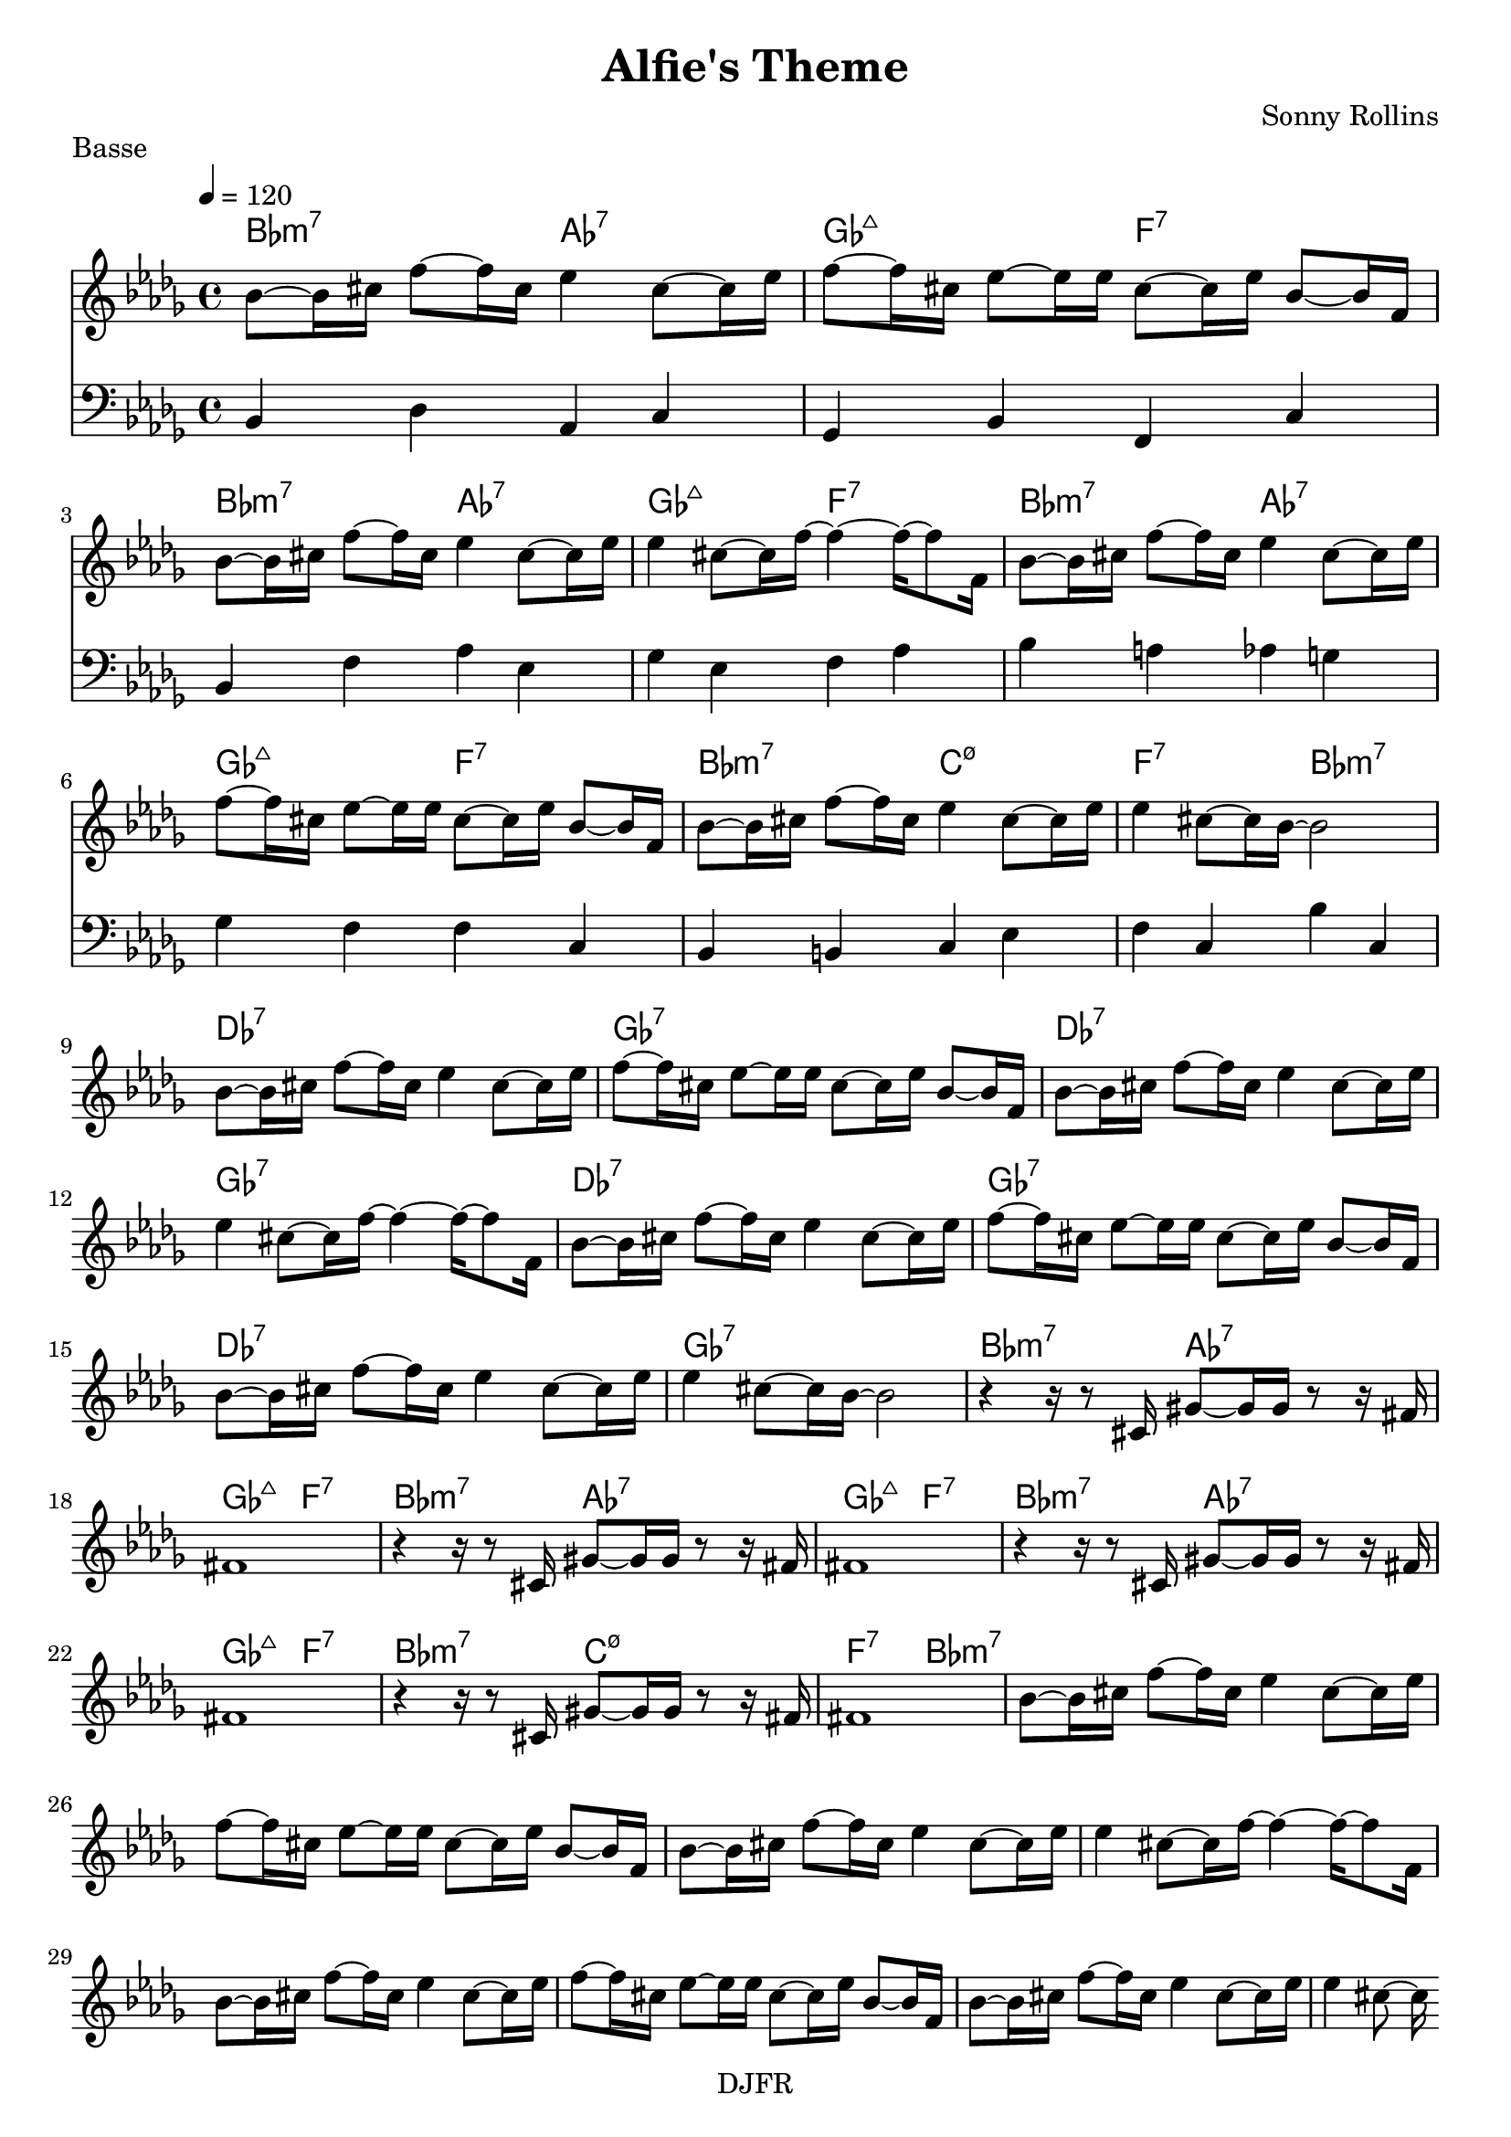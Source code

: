 % LilyBin

global = {
  \key des \major
  \time 4/4
  \tempo 4 = 120
}
\header {
	title = "Alfie's Theme"
	composer = "Sonny Rollins"
	piece = "Basse"
	tagline = "DJFR"  % removed
}
notes_theme = {
bes,8~	 bes,16	 cis16 	 f8~	 f16	 cis16 	 ees4 	 cis8~	 cis16	 ees16 	|
 f8~	 f16	 cis16 	 ees8~	 ees16	 ees16 	 cis8~	 cis16	 ees16 	 bes,8~	 bes,16	 f,16 	|
 bes,8~	 bes,16	 cis16 	 f8~	 f16	 cis16 	 ees4 	 cis8~	 cis16	 ees16 	|
 ees4 	 cis8~	 cis16	 f16~ 	 f4~ 	 f16~ 	 f8 	 f,16 	|
 bes,8~	 bes,16	 cis16 	 f8~	 f16	 cis16 	 ees4 	 cis8~	 cis16	 ees16 	|
 f8~	 f16	 cis16 	 ees8~	 ees16	 ees16 	 cis8~	 cis16	 ees16 	 bes,8~	 bes,16	 f,16 	|
 bes,8~	 bes,16	 cis16 	 f8~	 f16	 cis16 	 ees4 	 cis8~	 cis16	 ees16 	|
 ees4 	 cis8~	 cis16	 bes,16~ 	 bes,2|
 bes,8~	 bes,16	 cis16 	 f8~	 f16	 cis16 	 ees4 	 cis8~	 cis16	 ees16 	|
 f8~	 f16	 cis16 	 ees8~	 ees16	 ees16 	 cis8~	 cis16	 ees16 	 bes,8~	 bes,16	 f,16 	|
 bes,8~	 bes,16	 cis16 	 f8~	 f16	 cis16 	 ees4 	 cis8~	 cis16	 ees16 	|
 ees4 	 cis8~	 cis16	 f16~ 	 f4~ 	 f16~ 	 f8 	 f,16 	|
 bes,8~	 bes,16	 cis16 	 f8~	 f16	 cis16 	 ees4 	 cis8~	 cis16	 ees16 	|
 f8~	 f16	 cis16 	 ees8~	 ees16	 ees16 	 cis8~	 cis16	 ees16 	 bes,8~	 bes,16	 f,16 	|
 bes,8~	 bes,16	 cis16 	 f8~	 f16	 cis16 	 ees4 	 cis8~	 cis16	 ees16 	|
 ees4 	 cis8~	 cis16	 bes,16~ 	 bes,2|
 r4 	 r16 	 r8 	 cis,16 	 gis,8~	 gis,16	 gis,16 	 r8	 r16	 fis,16 	|
fis,1*1|
 r4 	 r16 	 r8 	 cis,16 	 gis,8~	 gis,16	 gis,16 	 r8	 r16	 fis,16 	|
fis,1*1|
 r4 	 r16 	 r8 	 cis,16 	 gis,8~	 gis,16	 gis,16 	 r8	 r16	 fis,16 	|
fis,1*1|
 r4 	 r16 	 r8 	 cis,16 	 gis,8~	 gis,16	 gis,16 	 r8	 r16	 fis,16 	|
fis,1*1|
 bes,8~	 bes,16	 cis16 	 f8~	 f16	 cis16 	 ees4 	 cis8~	 cis16	 ees16 	|
 f8~	 f16	 cis16 	 ees8~	 ees16	 ees16 	 cis8~	 cis16	 ees16 	 bes,8~	 bes,16	 f,16 	|
 bes,8~	 bes,16	 cis16 	 f8~	 f16	 cis16 	 ees4 	 cis8~	 cis16	 ees16 	|
 ees4 	 cis8~	 cis16	 f16~ 	 f4~ 	 f16~ 	 f8 	 f,16 	|
 bes,8~	 bes,16	 cis16 	 f8~	 f16	 cis16 	 ees4 	 cis8~	 cis16	 ees16 	|
 f8~	 f16	 cis16 	 ees8~	 ees16	 ees16 	 cis8~	 cis16	 ees16 	 bes,8~	 bes,16	 f,16 	|
 bes,8~	 bes,16	 cis16 	 f8~	 f16	 cis16 	 ees4 	 cis8~	 cis16	 ees16 	|
 ees4 	 cis8~	 cis16	

 \break
}
notes_basse = {
 bes,4 des aes, c | ges, bes, f, c | bes, f aes ees | ges ees f aes | 
 bes a aes g | ges f f c | bes, b, c ees | f c bes c |
 
 


 \break
}

grille_accord = \chordmode {

bes2:m7 aes:7 ges:maj7 f:7
bes:m7 aes:7 ges:maj7 f:7
bes:m7 aes:7 ges:maj7 f:7
bes:m7 c:m7.5- f:7 bes:m7

des1:7 ges:7 des:7 ges:7 
des:7 ges:7 des:7 ges:7 

bes2:m7 aes:7 ges:maj7 f:7
bes:m7 aes:7 ges:maj7 f:7
bes:m7 aes:7 ges:maj7 f:7
bes:m7 c:m7.5- f:7 bes:m7
}

\score{
  <<
    \set Score.skipBars = ##t
    \set Score.markFormatter = #format-mark-box-alphabet

    \new ChordNames {
      \set chordChanges = ##t
      \grille_accord

    }

    \new Voice = "theme" {
		\global 
		\clef treble
		\set Staff.midiInstrument = #"tenor sax" 

		\transpose c c'' \notes_theme 
		%\absolute \notes_theme 

    }
    \new Voice = "one" {
		\global 
		\clef bass
		\set Staff.midiInstrument = #"electric bass (finger)" 

		%\transpose c' c \notes_basse 
		\absolute \notes_basse 

    }
    

      
  >>
	\layout{
		indent = 0.0\cm
	}
	\midi{}
}